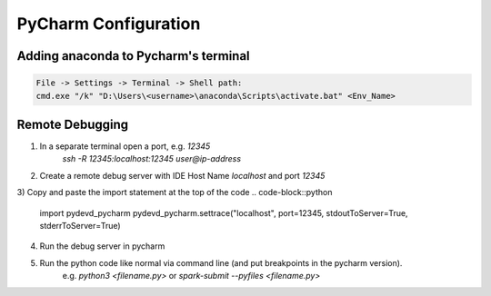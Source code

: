 PyCharm Configuration
======================

Adding anaconda to Pycharm's terminal
--------------------------------------

.. code-block::

    File -> Settings -> Terminal -> Shell path:
    cmd.exe "/k" "D:\Users\<username>\anaconda\Scripts\activate.bat" <Env_Name>


Remote Debugging
---------------------------------------
1) In a separate terminal open a port, e.g. `12345`
    `ssh -R 12345:localhost:12345 user@ip-address`
2) Create a remote debug server with IDE Host Name `localhost` and port `12345`
3) Copy and paste the import statement at the top of the code
.. code-block::python
    import pydevd_pycharm
    pydevd_pycharm.settrace("localhost", port=12345, stdoutToServer=True, stderrToServer=True)
4) Run the debug server in pycharm
5) Run the python code like normal via command line (and put breakpoints in the pycharm version).
    e.g. `python3 <filename.py>` or `spark-submit --pyfiles <filename.py>`
